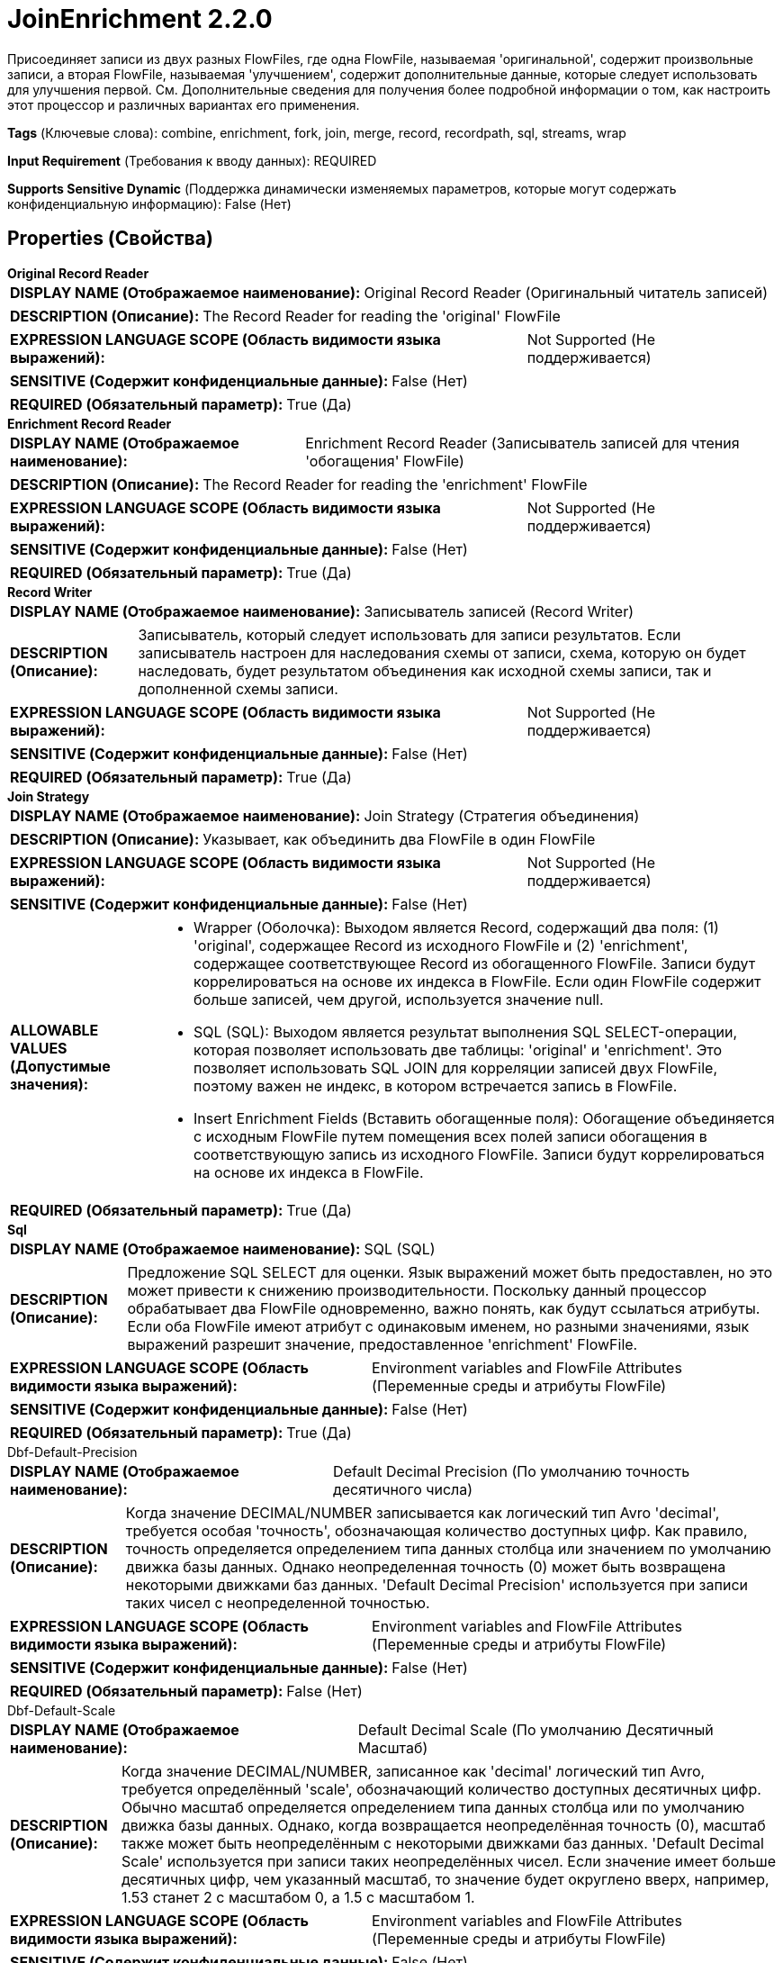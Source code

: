 = JoinEnrichment 2.2.0

Присоединяет записи из двух разных FlowFiles, где одна FlowFile, называемая 'оригинальной', содержит произвольные записи, а вторая FlowFile, называемая 'улучшением', содержит дополнительные данные, которые следует использовать для улучшения первой. См. Дополнительные сведения для получения более подробной информации о том, как настроить этот процессор и различных вариантах его применения.

[horizontal]
*Tags* (Ключевые слова):
combine, enrichment, fork, join, merge, record, recordpath, sql, streams, wrap
[horizontal]
*Input Requirement* (Требования к вводу данных):
REQUIRED
[horizontal]
*Supports Sensitive Dynamic* (Поддержка динамически изменяемых параметров, которые могут содержать конфиденциальную информацию):
 False (Нет) 



== Properties (Свойства)


.*Original Record Reader*
************************************************
[horizontal]
*DISPLAY NAME (Отображаемое наименование):*:: Original Record Reader (Оригинальный читатель записей)

[horizontal]
*DESCRIPTION (Описание):*:: The Record Reader for reading the 'original' FlowFile


[horizontal]
*EXPRESSION LANGUAGE SCOPE (Область видимости языка выражений):*:: Not Supported (Не поддерживается)
[horizontal]
*SENSITIVE (Содержит конфиденциальные данные):*::  False (Нет) 

[horizontal]
*REQUIRED (Обязательный параметр):*::  True (Да) 
************************************************
.*Enrichment Record Reader*
************************************************
[horizontal]
*DISPLAY NAME (Отображаемое наименование):*:: Enrichment Record Reader (Записыватель записей для чтения 'обогащения' FlowFile)

[horizontal]
*DESCRIPTION (Описание):*:: The Record Reader for reading the 'enrichment' FlowFile


[horizontal]
*EXPRESSION LANGUAGE SCOPE (Область видимости языка выражений):*:: Not Supported (Не поддерживается)
[horizontal]
*SENSITIVE (Содержит конфиденциальные данные):*::  False (Нет) 

[horizontal]
*REQUIRED (Обязательный параметр):*::  True (Да) 
************************************************
.*Record Writer*
************************************************
[horizontal]
*DISPLAY NAME (Отображаемое наименование):*:: Записыватель записей (Record Writer)

[horizontal]
*DESCRIPTION (Описание):*:: Записыватель, который следует использовать для записи результатов. Если записыватель настроен для наследования схемы от записи, схема, которую он будет наследовать, будет результатом объединения как исходной схемы записи, так и дополненной схемы записи.


[horizontal]
*EXPRESSION LANGUAGE SCOPE (Область видимости языка выражений):*:: Not Supported (Не поддерживается)
[horizontal]
*SENSITIVE (Содержит конфиденциальные данные):*::  False (Нет) 

[horizontal]
*REQUIRED (Обязательный параметр):*::  True (Да) 
************************************************
.*Join Strategy*
************************************************
[horizontal]
*DISPLAY NAME (Отображаемое наименование):*:: Join Strategy (Стратегия объединения)

[horizontal]
*DESCRIPTION (Описание):*:: Указывает, как объединить два FlowFile в один FlowFile


[horizontal]
*EXPRESSION LANGUAGE SCOPE (Область видимости языка выражений):*:: Not Supported (Не поддерживается)
[horizontal]
*SENSITIVE (Содержит конфиденциальные данные):*::  False (Нет) 

[horizontal]
*ALLOWABLE VALUES (Допустимые значения):*::

* Wrapper (Оболочка): Выходом является Record, содержащий два поля: (1) 'original', содержащее Record из исходного FlowFile и (2) 'enrichment', содержащее соответствующее Record из обогащенного FlowFile. Записи будут коррелироваться на основе их индекса в FlowFile. Если один FlowFile содержит больше записей, чем другой, используется значение null. 

* SQL (SQL): Выходом является результат выполнения SQL SELECT-операции, которая позволяет использовать две таблицы: 'original' и 'enrichment'. Это позволяет использовать SQL JOIN для корреляции записей двух FlowFile, поэтому важен не индекс, в котором встречается запись в FlowFile. 

* Insert Enrichment Fields (Вставить обогащенные поля): Обогащение объединяется с исходным FlowFile путем помещения всех полей записи обогащения в соответствующую запись из исходного FlowFile. Записи будут коррелироваться на основе их индекса в FlowFile. 


[horizontal]
*REQUIRED (Обязательный параметр):*::  True (Да) 
************************************************
.*Sql*
************************************************
[horizontal]
*DISPLAY NAME (Отображаемое наименование):*:: SQL (SQL)

[horizontal]
*DESCRIPTION (Описание):*:: Предложение SQL SELECT для оценки. Язык выражений может быть предоставлен, но это может привести к снижению производительности. Поскольку данный процессор обрабатывает два FlowFile одновременно, важно понять, как будут ссылаться атрибуты. Если оба FlowFile имеют атрибут с одинаковым именем, но разными значениями, язык выражений разрешит значение, предоставленное 'enrichment' FlowFile.


[horizontal]
*EXPRESSION LANGUAGE SCOPE (Область видимости языка выражений):*:: Environment variables and FlowFile Attributes (Переменные среды и атрибуты FlowFile)
[horizontal]
*SENSITIVE (Содержит конфиденциальные данные):*::  False (Нет) 

[horizontal]
*REQUIRED (Обязательный параметр):*::  True (Да) 
************************************************
.Dbf-Default-Precision
************************************************
[horizontal]
*DISPLAY NAME (Отображаемое наименование):*:: Default Decimal Precision (По умолчанию точность десятичного числа)

[horizontal]
*DESCRIPTION (Описание):*:: Когда значение DECIMAL/NUMBER записывается как логический тип Avro 'decimal', требуется особая 'точность', обозначающая количество доступных цифр. Как правило, точность определяется определением типа данных столбца или значением по умолчанию движка базы данных. Однако неопределенная точность (0) может быть возвращена некоторыми движками баз данных. 'Default Decimal Precision' используется при записи таких чисел с неопределенной точностью.


[horizontal]
*EXPRESSION LANGUAGE SCOPE (Область видимости языка выражений):*:: Environment variables and FlowFile Attributes (Переменные среды и атрибуты FlowFile)
[horizontal]
*SENSITIVE (Содержит конфиденциальные данные):*::  False (Нет) 

[horizontal]
*REQUIRED (Обязательный параметр):*::  False (Нет) 
************************************************
.Dbf-Default-Scale
************************************************
[horizontal]
*DISPLAY NAME (Отображаемое наименование):*:: Default Decimal Scale (По умолчанию Десятичный Масштаб)

[horizontal]
*DESCRIPTION (Описание):*:: Когда значение DECIMAL/NUMBER, записанное как 'decimal' логический тип Avro, требуется определённый 'scale', обозначающий количество доступных десятичных цифр. Обычно масштаб определяется определением типа данных столбца или по умолчанию движка базы данных. Однако, когда возвращается неопределённая точность (0), масштаб также может быть неопределённым с некоторыми движками баз данных. 'Default Decimal Scale' используется при записи таких неопределённых чисел. Если значение имеет больше десятичных цифр, чем указанный масштаб, то значение будет округлено вверх, например, 1.53 станет 2 с масштабом 0, а 1.5 с масштабом 1.


[horizontal]
*EXPRESSION LANGUAGE SCOPE (Область видимости языка выражений):*:: Environment variables and FlowFile Attributes (Переменные среды и атрибуты FlowFile)
[horizontal]
*SENSITIVE (Содержит конфиденциальные данные):*::  False (Нет) 

[horizontal]
*REQUIRED (Обязательный параметр):*::  False (Нет) 
************************************************
.*Insertion Record Path*
************************************************
[horizontal]
*DISPLAY NAME (Отображаемое наименование):*:: Insertion Record Path (Путь вставки записи)

[horizontal]
*DESCRIPTION (Описание):*:: Указывает, где в исходной записи следует вставить поля 'обогащенной' записи. Следует отметить, что если путь записи не указывает на существующее поле в исходной записи, обогащение не будет вставлено.


[horizontal]
*EXPRESSION LANGUAGE SCOPE (Область видимости языка выражений):*:: Environment variables and FlowFile Attributes (Переменные среды и атрибуты FlowFile)
[horizontal]
*SENSITIVE (Содержит конфиденциальные данные):*::  False (Нет) 

[horizontal]
*REQUIRED (Обязательный параметр):*::  True (Да) 
************************************************
.*Maximum Number Of Bins*
************************************************
[horizontal]
*DISPLAY NAME (Отображаемое наименование):*:: Maximum number of Bins (Максимальное количество бакетов)

[horizontal]
*DESCRIPTION (Описание):*:: Specifies the maximum number of bins that can be held in memory at any one time


[horizontal]
*EXPRESSION LANGUAGE SCOPE (Область видимости языка выражений):*:: Not Supported (Не поддерживается)
[horizontal]
*SENSITIVE (Содержит конфиденциальные данные):*::  False (Нет) 

[horizontal]
*REQUIRED (Обязательный параметр):*::  True (Да) 
************************************************
.*Timeout*
************************************************
[horizontal]
*DISPLAY NAME (Отображаемое наименование):*:: Timeout (Таймаут)

[horizontal]
*DESCRIPTION (Описание):*:: Указывает максимальное количество времени для ожидания второго FlowFile после того, как первый прибывает на процессор, после чего первый FlowFile будет направлен в отношение 'timeout'.


[horizontal]
*EXPRESSION LANGUAGE SCOPE (Область видимости языка выражений):*:: Not Supported (Не поддерживается)
[horizontal]
*SENSITIVE (Содержит конфиденциальные данные):*::  False (Нет) 

[horizontal]
*REQUIRED (Обязательный параметр):*::  True (Да) 
************************************************






=== Системные ресурсы

[cols="1a,2a",options="header",]
|===
|Ресурс |Описание


|MEMORY
|Этот процессор загрузит в кучу все FlowFiles, которые находятся в очереди входящих. Хотя он загружает сами FlowFiles, а не их содержимое, атрибуты FlowFile могут быть весьма памятными. Кроме того, если стратегия присоединения установлена в SQL, движок SQL может потребовать буферизации всего содержимого enrichment FlowFile для каждой задачи по контексту. См. Дополнительные сведения о процессоре для получения дополнительных сведений и шагов по снижению этих опасений.

|===





=== Relationships (Связи)

[cols="1a,2a",options="header",]
|===
|Наименование |Описание

|`failure`
|Если обе FlowFiles ('оригинальная' и 'улучшение') прибывают к процессору, но произошла ошибка при соединении записей, оба этих FlowFiles будут направлены в это отношение.

|`timeout`
|Если одна из входящих FlowFiles (т.е. 'оригинальная' FlowFile или 'улучшение' FlowFile) прибывает к этому процессору, но другая не прибывает в течение настроенного периода таймаута, поступивший FlowFile направляется в это отношение.

|`original`
|Обе входящие FlowFiles ('оригинальная' и 'улучшение') будут направлены в это отношение. То есть это исходная версия обеих этих FlowFiles.

|`joined`
|Результирующий FlowFile с объединенными записями из оригинальной и улучшающей FlowFiles будет направлен в это отношение.

|===





=== Writes Attributes (Записываемые атрибуты)

[cols="1a,2a",options="header",]
|===
|Наименование |Описание

|`mime.type`
|Устанавливает атрибут mime.type в указанный MIME-тип записывателя

|`record.count`
|Количество записей в FlowFile

|===







=== Смотрите также


* xref:Processors/ForkEnrichment.adoc[ForkEnrichment]


